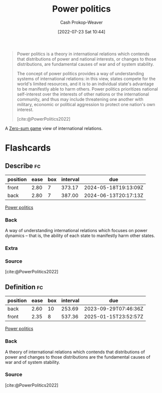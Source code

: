 :PROPERTIES:
:ID:       2e9a36f6-43e0-4f9a-af7e-64a4ef069a19
:LAST_MODIFIED: [2023-07-28 Fri 08:08]
:END:
#+title: Power politics
#+hugo_custom_front_matter: :slug "2e9a36f6-43e0-4f9a-af7e-64a4ef069a19"
#+author: Cash Prokop-Weaver
#+date: [2022-07-23 Sat 10:44]
#+filetags: :concept:

#+begin_quote
Power politics is a theory in international relations which contends that distributions of power and national interests, or changes to those distributions, are fundamental causes of war and of system stability.

The concept of power politics provides a way of understanding systems of international relations: in this view, states compete for the world's limited resources, and it is to an individual state's advantage to be manifestly able to harm others. Power politics prioritizes national self-interest over the interests of other nations or the international community, and thus may include threatening one another with military, economic or political aggression to protect one nation's own interest.

[cite:@PowerPolitics2022]
#+end_quote

A [[id:4d1bdced-1025-4985-8bef-3e34109fb47d][Zero-sum game]] view of international relations.

* Flashcards
:PROPERTIES:
:ANKI_DECK: Default
:END:
** Describe :fc:
:PROPERTIES:
:ID:       85d1ca54-4af1-4aef-b4d9-0cbbd2076f94
:ANKI_NOTE_ID: 1658598493535
:FC_CREATED: 2022-07-23T17:48:13Z
:FC_TYPE:  double
:END:
:REVIEW_DATA:
| position | ease | box | interval | due                  |
|----------+------+-----+----------+----------------------|
| front    | 2.80 |   7 |   373.17 | 2024-05-18T19:13:09Z |
| back     | 2.80 |   7 |   387.00 | 2024-06-13T20:17:13Z |
:END:
[[id:2e9a36f6-43e0-4f9a-af7e-64a4ef069a19][Power politics]]
*** Back
A way of understanding international relations which focuses on power dynamics -- that is, the ability of each state to manifestly harm other states.
*** Extra
*** Source
[cite:@PowerPolitics2022]
** Definition :fc:
:PROPERTIES:
:ID:       a6ac4f79-a522-47e8-a010-d1e9c4680181
:ANKI_NOTE_ID: 1658598493333
:FC_CREATED: 2022-07-23T17:48:13Z
:FC_TYPE:  double
:END:
:REVIEW_DATA:
| position | ease | box | interval | due                  |
|----------+------+-----+----------+----------------------|
| back     | 2.60 |  10 |   253.69 | 2023-09-29T07:46:36Z |
| front    | 2.35 |   8 |   537.36 | 2025-01-15T23:52:57Z |
:END:
[[id:2e9a36f6-43e0-4f9a-af7e-64a4ef069a19][Power politics]]
*** Back
A theory of international relations which contends that distributions of power and changes to those distributions are the fundamental causes of war and of system stability.
*** Source
[cite:@PowerPolitics2022]
#+print_bibliography: